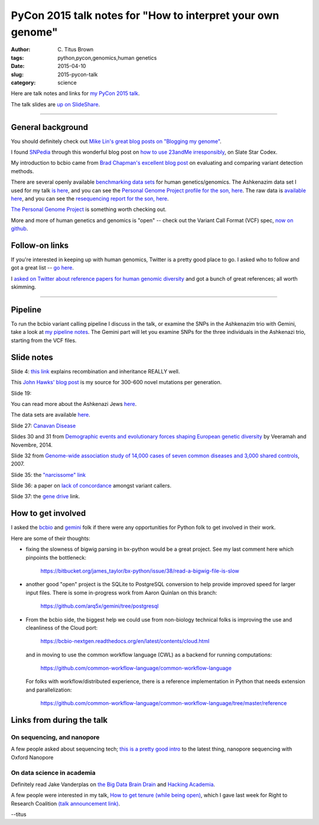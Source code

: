PyCon 2015 talk notes for "How to interpret your own genome"
############################################################

:author: C\. Titus Brown
:tags: python,pycon,genomics,human genetics
:date: 2015-04-10
:slug: 2015-pycon-talk
:category: science

Here are talk notes and links for `my PyCon 2015 talk <https://us.pycon.org/2015/schedule/presentation/410/>`__.

The talk slides are `up on SlideShare <http://www.slideshare.net/c.titus.brown/2015-pycontalk>`__.

----

General background
==================

You should definitely check out `Mike Lin's great blog posts on "Blogging my genome" <http://blog.mlin.net/p/blogging-my-genome.html>`__.

I found `SNPedia <http://snpedia.com>`__ through this wonderful blog post on
`how to use 23andMe irresponsibly <http://slatestarcodex.com/2014/11/12/how-to-use-23andme-irresponsibly/>`__, on Slate Star Codex.

My introduction to bcbio came from `Brad Chapman's excellent blog post <http://bcb.io/2013/05/06/framework-for-evaluating-variant-detection-methods-comparison-of-aligners-and-callers/>`__ on evaluating and comparing variant detection methods.

There are several openly available `benchmarking data sets <https://sites.stanford.edu/abms/content/giab-reference-materials-and-data>`__ for human genetics/genomics.  The Ashkenazim data set
I used for my talk `is here <https://sites.stanford.edu/abms/content/giab-reference-materials-and-data>`__, and you can see the `Personal Genome Project profile for the son, here <https://my.pgp-hms.org/profile_public?hex=huAA53E0>`__.
The raw data is `available here <ftp://ftp-trace.ncbi.nih.gov/giab/ftp/technical/NISTAshkenazimTrio/>`__, and you can see the `resequencing report for the son, here <ftp://ftp-trace.ncbi.nih.gov/giab/ftp/technical/NISTAshkenazimTrio/HG-002_Homogeneity-10953946/HG002Run01-11419412/HG002run1_S1.report.html>`__.

`The Personal Genome Project <http://www.personalgenomes.org/>`__ is something
worth checking out.

More and more of human genetics and genomics is "open" -- check out the
Variant Call Format (VCF) spec, `now on github <https://github.com/samtools/hts-specs>`__.

Follow-on links
===============

If you're interested in keeping up with human genomics, Twitter is a
pretty good place to go.  I asked who to follow and got a great list
-- `go here
<https://twitter.com/ctitusbrown/status/586537235723366401>`__.

I `asked on Twitter about reference papers for human genomic
diversity <https://twitter.com/ctitusbrown/status/585202781205700608>`__ and
got a bunch of great references; all worth skimming.

----

Pipeline
========

To run the bcbio variant calling pipeline I discuss in the talk, or
examine the SNPs in the Ashkenazim trio with Gemini, take a look at
`my pipeline notes
<https://github.com/ctb/2015-pycon-talk/blob/master/AWS.rst>`__.
The Gemini part will let you examine SNPs for the three individuals
in the Ashkenazi trio, starting from the VCF files.

Slide notes
===========

Slide 4: `this link <http://genetics.thetech.org/ask/ask435>`__ explains
recombination and inheritance REALLY well.

This `John Hawks' blog post <http://johnhawks.net/weblog/reviews/genomics/variation/human-mutation-rate-review-2010.html>`__ is my source for 300-600 novel
mutations per generation.

Slide 19:

You can read more about the Ashkenazi Jews `here <http://en.wikipedia.org/wiki/Ashkenazi_Jews#Genetics>`__.

The data sets are available `here <https://sites.stanford.edu/abms/content/giab-reference-materials-and-data>`__.

Slide 27: `Canavan Disease <http://www.snpedia.com/index.php/Rs12948217>`__

Slides 30 and 31 from `Demographic events and evolutionary forces shaping European genetic diversity <http://cshperspectives.cshlp.org/content/6/9/a008516.full>`__ by Veeramah and Novembre, 2014.

Slide 32 from `Genome-wide association study of 14,000 cases of seven common diseases and 3,000 shared controls <http://www.nature.com/nature/journal/v447/n7145/full/nature05911.html>`__, 2007.

Slide 35: the `"narcissome" link <http://www.nature.com/news/the-rise-of-the-narciss-ome-1.10240>`__

Slide 36: a paper on `lack of concordance <http://genomemedicine.com/content/5/3/28/abstract>`__ amongst variant callers.

Slide 37: the `gene drive <http://news.sciencemag.org/biology/2015/03/chain-reaction-spreads-gene-through-insects>`__ link.

How to get involved
===================

I asked the `bcbio <https://github.com/chapmanb/bcbio-nextgen>`__ and
`gemini <https://github.com/arq5x/gemini/>`__ folk if there were any
opportunities for Python folk to get involved in their work.

Here are some of their thoughts:

* fixing the slowness of bigwig parsing in bx-python would be a great
  project. See my last comment here which
  pinpoints the bottleneck:

    https://bitbucket.org/james_taylor/bx-python/issue/38/read-a-bigwig-file-is-slow

* another good "open" project is the SQLite to PostgreSQL conversion to help
  provide improved speed for larger input files. There is some in-progress
  work from Aaron Quinlan on this branch:

     https://github.com/arq5x/gemini/tree/postgresql

* From the bcbio side, the biggest help we could use from non-biology
  technical folks is improving the use and cleanliness of the Cloud port:

     https://bcbio-nextgen.readthedocs.org/en/latest/contents/cloud.html

  and in moving to use the common workflow language (CWL) as a backend for
  running computations:

     https://github.com/common-workflow-language/common-workflow-language

  For folks with workflow/distributed experience, there is a reference
  implementation in Python that needs extension and parallelization:

     https://github.com/common-workflow-language/common-workflow-language/tree/master/reference

Links from during the talk
==========================

On sequencing, and nanopore
~~~~~~~~~~~~~~~~~~~~~~~~~~~

A few people asked about sequencing tech; `this is a pretty good intro
<http://www.readcube.com/articles/10.1038%2Fnmeth.3327?shared_access_token=JZW2qpH40Q-3HIW5mMl9D9RgN0jAjWel9jnR3ZoTv0NOap72XcayK9iwtwkB44SHBJm8mPBxffWsR35eNkJhf_0wSNdqj6GsOhYNbIPJorSRPS-OAvGAfxN7-eCCaeqU8lVHOSGydOhohE2YCP67sFpJpRx_Mfi1x2NrIjRZE4ktdbAPrlFRfEvp9br5IA0q5gtTlR-7w7pl-vUTONTrCg%3D%3D>`__
to the latest thing, nanopore sequencing with Oxford Nanopore

On data science in academia
~~~~~~~~~~~~~~~~~~~~~~~~~~~

Definitely read Jake Vanderplas on `the Big Data Brain Drain <https://jakevdp.github.io/blog/2013/10/26/big-data-brain-drain/>`__
and `Hacking Academia <https://jakevdp.github.io/blog/2014/08/22/hacking-academia/>`__.

A few people were interested in my talk, `How to get tenure (while
being open) <http://ivory.idyll.org/blog/2015-opencon-talk-notes.html>`__, which I
gave last week for Right to Research Coalition `(talk announcement
link) <righttoresearch.org/blog/new-opencon-webcast-series-and-march-opencon-commu.shtml>`__.

--titus
